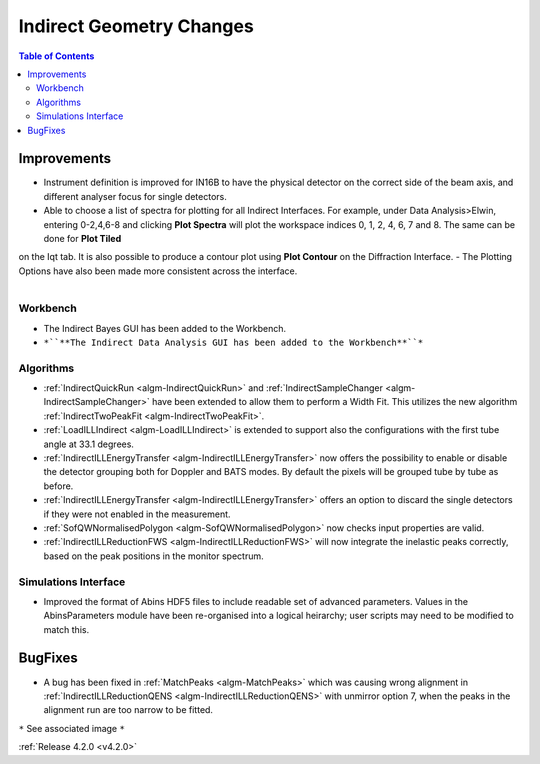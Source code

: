 =========================
Indirect Geometry Changes
=========================

.. contents:: Table of Contents
   :local:


Improvements
############

- Instrument definition is improved for IN16B to have the physical detector on the correct side of the beam axis, and different analyser focus for single detectors.
- Able to choose a list of spectra for plotting for all Indirect Interfaces. For example, under Data Analysis>Elwin, entering 0-2,4,6-8 and clicking **Plot Spectra** will plot the workspace indices 0, 1, 2, 4, 6, 7 and 8. The same can be done for **Plot Tiled**
on the Iqt tab. It is  also possible to produce a contour plot using **Plot Contour** on the Diffraction Interface.
- The Plotting Options have also been made more consistent across the interface.

.. figure:: ../../images/Indirect_Data_Analysis_IqtFit.PNG
  :class: screenshot
  :align: right
  :figwidth: 60%
  :alt: The Indirect Data Analysis GUI in the Workbench.

Workbench
-------------

- The Indirect Bayes GUI has been added to the Workbench.
- ``*``**The Indirect Data Analysis GUI has been added to the Workbench**``*``

Algorithms
----------

- :ref:`IndirectQuickRun <algm-IndirectQuickRun>` and :ref:`IndirectSampleChanger <algm-IndirectSampleChanger>` have been
  extended to allow them to perform a Width Fit. This utilizes the new algorithm :ref:`IndirectTwoPeakFit <algm-IndirectTwoPeakFit>`.
- :ref:`LoadILLIndirect <algm-LoadILLIndirect>` is extended to support also the configurations with the first tube angle at 33.1 degrees.
- :ref:`IndirectILLEnergyTransfer <algm-IndirectILLEnergyTransfer>` now offers the possibility to enable or disable the detector grouping both for Doppler and BATS modes. By default the pixels will be grouped tube by tube as before.
- :ref:`IndirectILLEnergyTransfer <algm-IndirectILLEnergyTransfer>` offers an option to discard the single detectors if they were not enabled in the measurement.
- :ref:`SofQWNormalisedPolygon <algm-SofQWNormalisedPolygon>` now checks input properties are valid.
- :ref:`IndirectILLReductionFWS <algm-IndirectILLReductionFWS>` will now integrate the inelastic peaks correctly, based on the peak positions in the monitor spectrum.


Simulations Interface
---------------------

- Improved the format of Abins HDF5 files to include readable set of advanced parameters. Values
  in the AbinsParameters module have been re-organised into a logical heirarchy; user scripts
  may need to be modified to match this.

BugFixes
########

- A bug has been fixed in :ref:`MatchPeaks <algm-MatchPeaks>` which was causing wrong alignment in :ref:`IndirectILLReductionQENS <algm-IndirectILLReductionQENS>` with unmirror option 7, when the peaks in the alignment run are too narrow to be fitted.

``*`` See associated image ``*``

:ref:`Release 4.2.0 <v4.2.0>`
